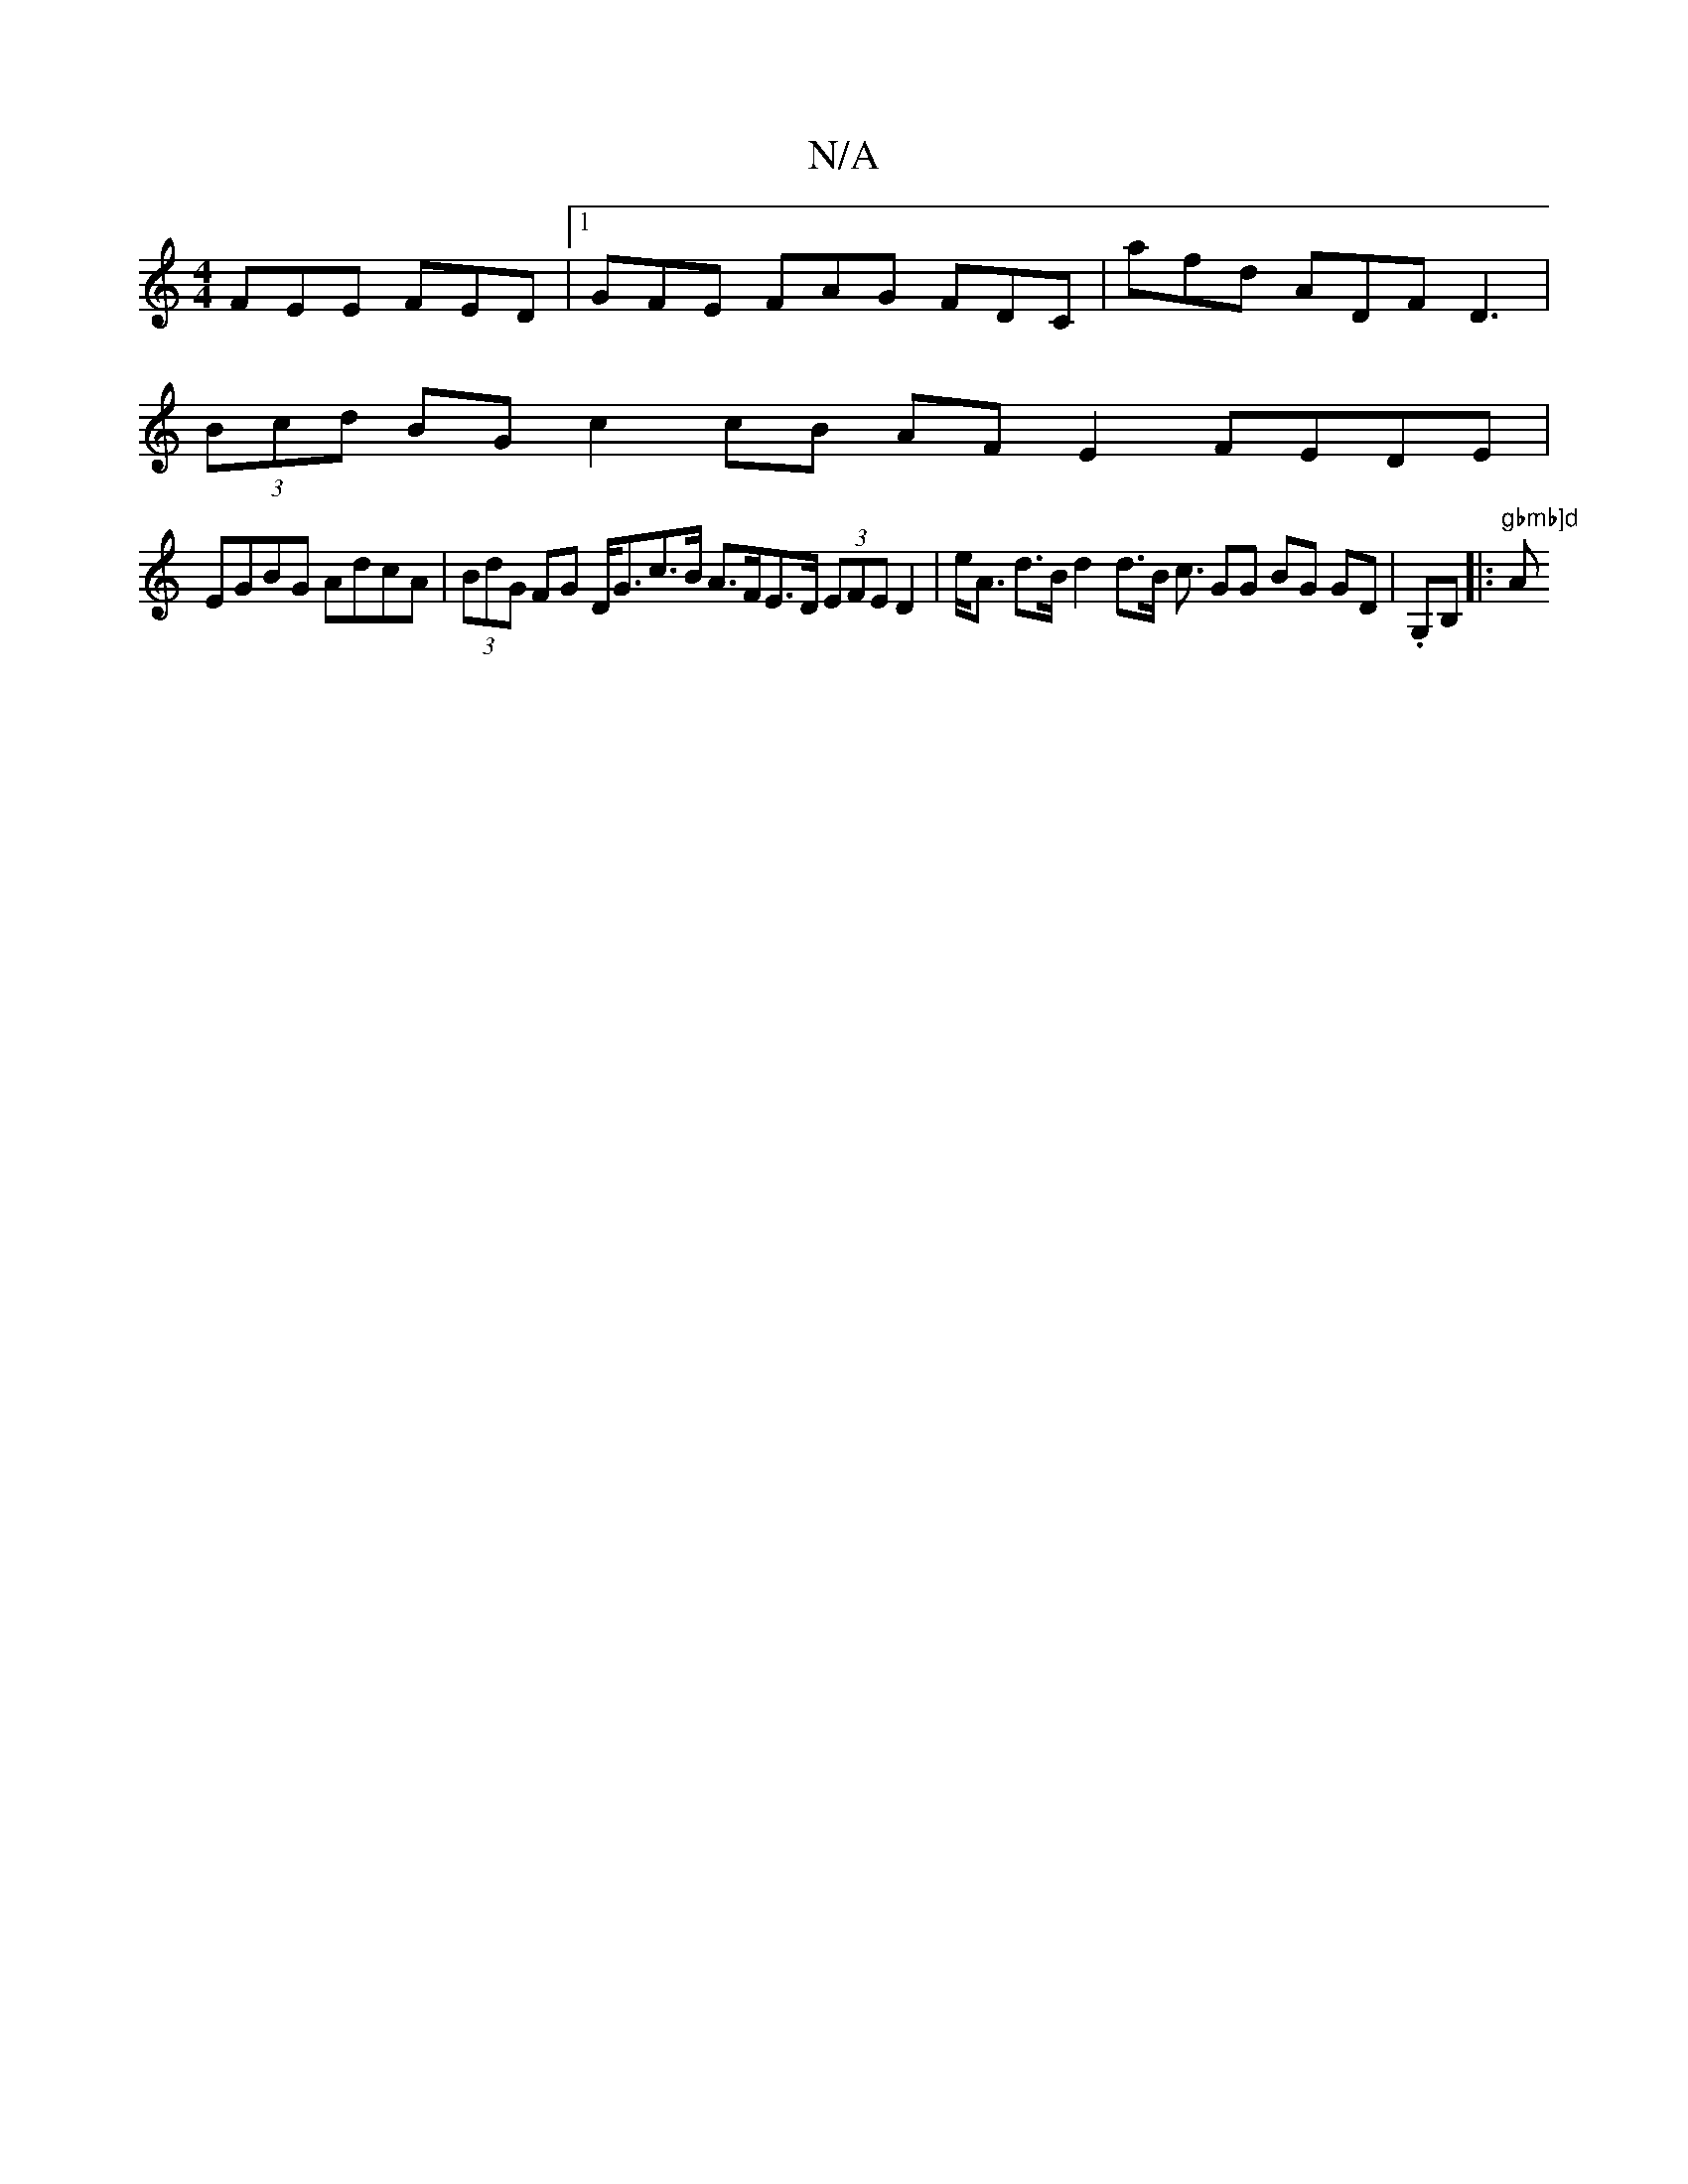 X:1
T:N/A
M:4/4
R:N/A
K:Cmajor
FEE FED|1 GFE FAG FDC | afd ADF D3 |
(3Bcd BG c2 cB AF E2 FEDE |
EGBG AdcA | (3BdG FG D<Gc>B A>FE>D (3EFE D2 | e<A d>B d2 d>B c3/ GG BG GD | .G,B, |:"gbmb]d "Am7" ECCA EDDG | ~E3 B3:||

|:g>e fe fe dB
